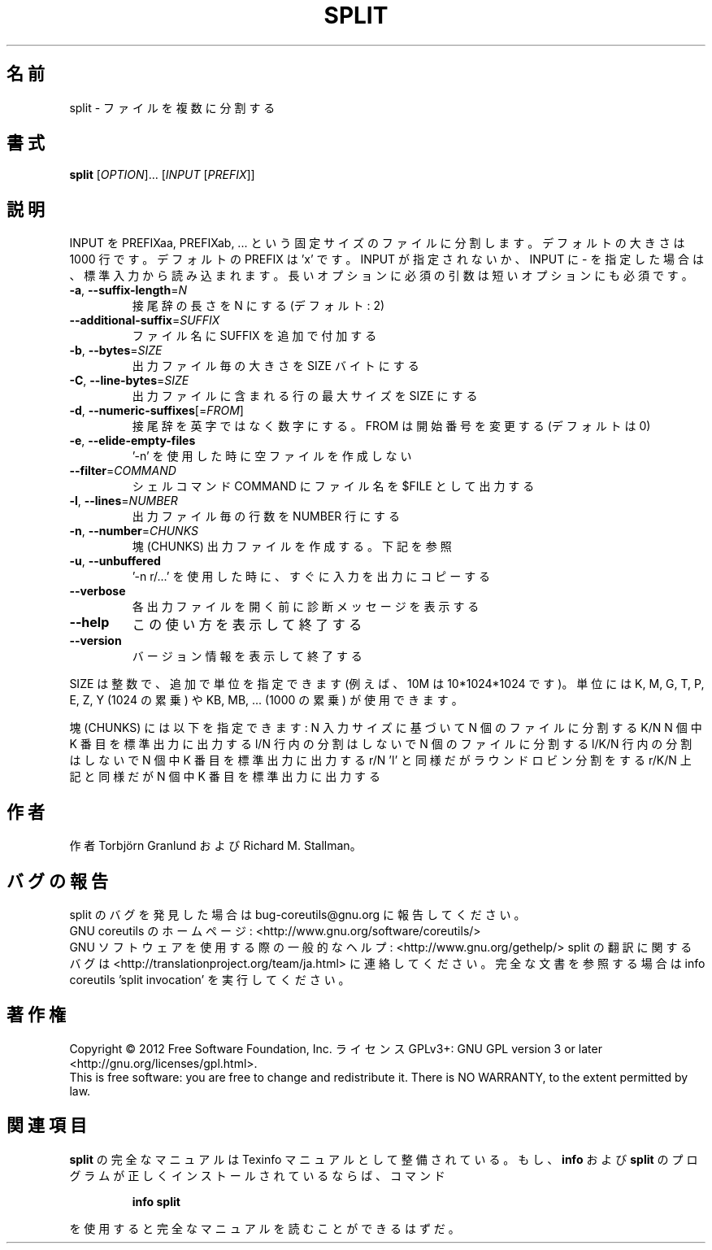 .\" DO NOT MODIFY THIS FILE!  It was generated by help2man 1.43.3.
.TH SPLIT "1" "2012年10月" "GNU coreutils" "ユーザーコマンド"
.SH 名前
split \- ファイルを複数に分割する
.SH 書式
.B split
[\fIOPTION\fR]... [\fIINPUT \fR[\fIPREFIX\fR]]
.SH 説明
.\" Add any additional description here
.PP
INPUT を PREFIXaa, PREFIXab, ... という固定サイズのファイルに分割します。
デフォルトの大きさは 1000 行です。デフォルトの PREFIX は 'x' です。 INPUT
が指定されないか、INPUT に \- を指定した場合は、標準入力から読み込まれます。
長いオプションに必須の引数は短いオプションにも必須です。
.TP
\fB\-a\fR, \fB\-\-suffix\-length\fR=\fIN\fR
接尾辞の長さを N にする (デフォルト: 2)
.TP
\fB\-\-additional\-suffix\fR=\fISUFFIX\fR
ファイル名に SUFFIX を追加で付加する
.TP
\fB\-b\fR, \fB\-\-bytes\fR=\fISIZE\fR
出力ファイル毎の大きさを SIZE バイトにする
.TP
\fB\-C\fR, \fB\-\-line\-bytes\fR=\fISIZE\fR
出力ファイルに含まれる行の最大サイズを SIZE にする
.TP
\fB\-d\fR, \fB\-\-numeric\-suffixes\fR[=\fIFROM\fR]
接尾辞を英字ではなく数字にする。
FROM は開始番号を変更する (デフォルトは 0)
.TP
\fB\-e\fR, \fB\-\-elide\-empty\-files\fR
\&'\-n' を使用した時に空ファイルを作成しない
.TP
\fB\-\-filter\fR=\fICOMMAND\fR
シェルコマンド COMMAND にファイル名を $FILE として出力する
.TP
\fB\-l\fR, \fB\-\-lines\fR=\fINUMBER\fR
出力ファイル毎の行数を NUMBER 行にする
.TP
\fB\-n\fR, \fB\-\-number\fR=\fICHUNKS\fR
塊 (CHUNKS) 出力ファイルを作成する。下記を参照
.TP
\fB\-u\fR, \fB\-\-unbuffered\fR
\&'\-n r/...' を使用した時に、すぐに入力を出力にコピーする
.TP
\fB\-\-verbose\fR
各出力ファイルを開く前に診断メッセージを
表示する
.TP
\fB\-\-help\fR
この使い方を表示して終了する
.TP
\fB\-\-version\fR
バージョン情報を表示して終了する
.PP
SIZE は整数で、追加で単位を指定できます
(例えば、10M は 10*1024*1024 です)。
単位には K, M, G, T, P, E, Z, Y (1024 の累乗) や
KB, MB, ... (1000 の累乗) が使用できます。
.PP
塊 (CHUNKS) には以下を指定できます:
N       入力サイズに基づいて N 個のファイルに分割する
K/N     N 個中 K 番目を標準出力に出力する
l/N     行内の分割はしないで N 個のファイルに分割する
l/K/N   行内の分割はしないで N 個中 K 番目を標準出力に出力する
r/N     'l' と同様だがラウンドロビン分割をする
r/K/N   上記と同様だが N 個中 K 番目を標準出力に出力する
.SH 作者
作者 Torbjörn Granlund および Richard M. Stallman。
.SH バグの報告
split のバグを発見した場合は bug\-coreutils@gnu.org に報告してください。
.br
GNU coreutils のホームページ: <http://www.gnu.org/software/coreutils/>
.br
GNU ソフトウェアを使用する際の一般的なヘルプ: <http://www.gnu.org/gethelp/>
split の翻訳に関するバグは <http://translationproject.org/team/ja.html> に連絡してください。
完全な文書を参照する場合は info coreutils 'split invocation' を実行してください。
.SH 著作権
Copyright \(co 2012 Free Software Foundation, Inc.
ライセンス GPLv3+: GNU GPL version 3 or later <http://gnu.org/licenses/gpl.html>.
.br
This is free software: you are free to change and redistribute it.
There is NO WARRANTY, to the extent permitted by law.
.SH 関連項目
.B split
の完全なマニュアルは Texinfo マニュアルとして整備されている。もし、
.B info
および
.B split
のプログラムが正しくインストールされているならば、コマンド
.IP
.B info split
.PP
を使用すると完全なマニュアルを読むことができるはずだ。
